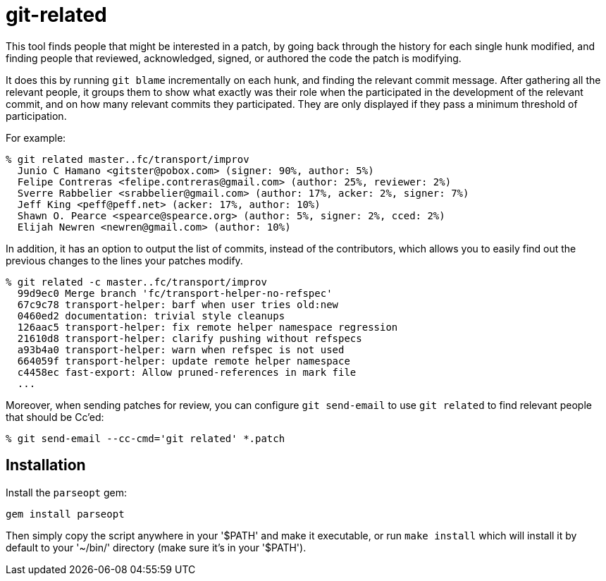 = git-related =

This tool finds people that might be interested in a patch, by going
back through the history for each single hunk modified, and finding
people that reviewed, acknowledged, signed, or authored the code the
patch is modifying.

It does this by running `git blame` incrementally on each hunk, and
finding the relevant commit message. After gathering all the relevant
people, it groups them to show what exactly was their role when the
participated in the development of the relevant commit, and on how many
relevant commits they participated. They are only displayed if they pass
a minimum threshold of participation.

For example:

------------
% git related master..fc/transport/improv
  Junio C Hamano <gitster@pobox.com> (signer: 90%, author: 5%)
  Felipe Contreras <felipe.contreras@gmail.com> (author: 25%, reviewer: 2%)
  Sverre Rabbelier <srabbelier@gmail.com> (author: 17%, acker: 2%, signer: 7%)
  Jeff King <peff@peff.net> (acker: 17%, author: 10%)
  Shawn O. Pearce <spearce@spearce.org> (author: 5%, signer: 2%, cced: 2%)
  Elijah Newren <newren@gmail.com> (author: 10%)
------------

In addition, it has an option to output the list of commits, instead of the
contributors, which allows you to easily find out the previous changes to the
lines your patches modify.

------------
% git related -c master..fc/transport/improv
  99d9ec0 Merge branch 'fc/transport-helper-no-refspec'
  67c9c78 transport-helper: barf when user tries old:new
  0460ed2 documentation: trivial style cleanups
  126aac5 transport-helper: fix remote helper namespace regression
  21610d8 transport-helper: clarify pushing without refspecs
  a93b4a0 transport-helper: warn when refspec is not used
  664059f transport-helper: update remote helper namespace
  c4458ec fast-export: Allow pruned-references in mark file
  ...
------------

Moreover, when sending patches for review, you can configure `git send-email`
to use `git related` to find relevant people that should be Cc'ed:

------------
% git send-email --cc-cmd='git related' *.patch
------------

== Installation ==

Install the `parseopt` gem:

  gem install parseopt

Then simply copy the script anywhere in your '$PATH' and make it
executable, or run `make install` which will install it by default to
your '~/bin/' directory (make sure it's in your '$PATH').
